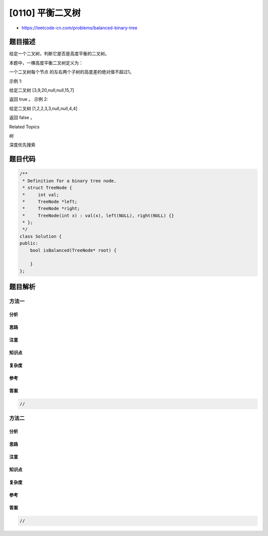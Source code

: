 [0110] 平衡二叉树
=================

-  https://leetcode-cn.com/problems/balanced-binary-tree

题目描述
--------

.. raw:: html

   <p>

给定一个二叉树，判断它是否是高度平衡的二叉树。

.. raw:: html

   </p>

.. raw:: html

   <p>

本题中，一棵高度平衡二叉树定义为：

.. raw:: html

   </p>

.. raw:: html

   <blockquote>

.. raw:: html

   <p>

一个二叉树每个节点 的左右两个子树的高度差的绝对值不超过1。

.. raw:: html

   </p>

.. raw:: html

   </blockquote>

.. raw:: html

   <p>

示例 1:

.. raw:: html

   </p>

.. raw:: html

   <p>

给定二叉树 [3,9,20,null,null,15,7]

.. raw:: html

   </p>

.. raw:: html

   <pre>    3
      / \
     9  20
       /  \
      15   7</pre>

.. raw:: html

   <p>

返回 true 。 示例 2:

.. raw:: html

   </p>

.. raw:: html

   <p>

给定二叉树 [1,2,2,3,3,null,null,4,4]

.. raw:: html

   </p>

.. raw:: html

   <pre>       1
         / \
        2   2
       / \
      3   3
     / \
    4   4
   </pre>

.. raw:: html

   <p>

返回 false 。

.. raw:: html

   </p>

.. raw:: html

   <p>

 

.. raw:: html

   </p>

.. raw:: html

   <div>

.. raw:: html

   <div>

Related Topics

.. raw:: html

   </div>

.. raw:: html

   <div>

.. raw:: html

   <li>

树

.. raw:: html

   </li>

.. raw:: html

   <li>

深度优先搜索

.. raw:: html

   </li>

.. raw:: html

   </div>

.. raw:: html

   </div>

题目代码
--------

.. code:: cpp

    /**
     * Definition for a binary tree node.
     * struct TreeNode {
     *     int val;
     *     TreeNode *left;
     *     TreeNode *right;
     *     TreeNode(int x) : val(x), left(NULL), right(NULL) {}
     * };
     */
    class Solution {
    public:
        bool isBalanced(TreeNode* root) {

        }
    };

题目解析
--------

方法一
~~~~~~

分析
^^^^

思路
^^^^

注意
^^^^

知识点
^^^^^^

复杂度
^^^^^^

参考
^^^^

答案
^^^^

.. code:: cpp

    //

方法二
~~~~~~

分析
^^^^

思路
^^^^

注意
^^^^

知识点
^^^^^^

复杂度
^^^^^^

参考
^^^^

答案
^^^^

.. code:: cpp

    //
